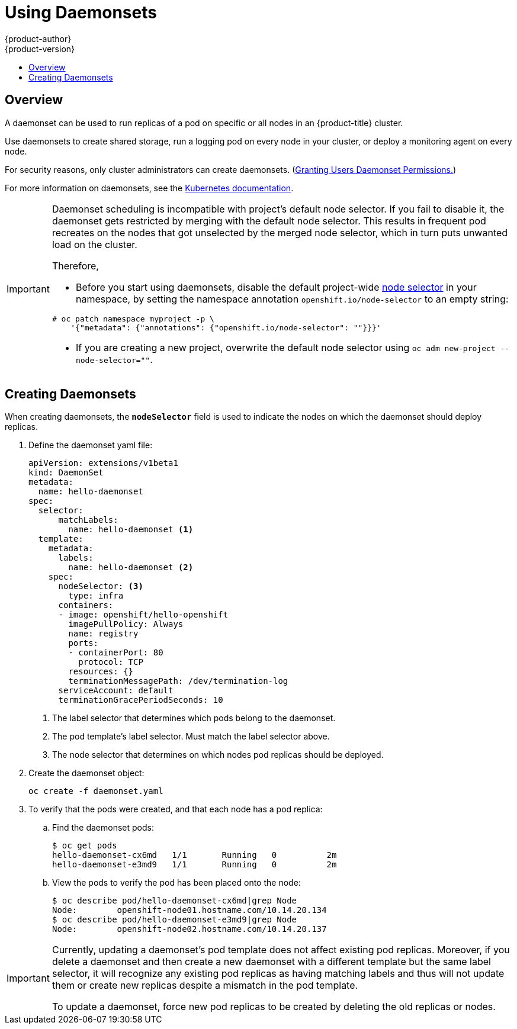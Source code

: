 [[dev-guide-daemonsets]]
= Using Daemonsets
{product-author}
{product-version}
:data-uri:
:icons:
:experimental:
:toc: macro
:toc-title:
:prewrap!:

toc::[]

== Overview

A daemonset can be used to run replicas of a pod on specific or all nodes in an
{product-title} cluster.

Use daemonsets to create shared storage, run a logging pod on every node in
your cluster, or deploy a monitoring agent on every node.

For security reasons, only cluster administrators can create daemonsets.
(xref:../admin_guide/manage_rbac.adoc#admin-guide-granting-users-daemonset-permissions[Granting Users Daemonset Permissions.])

For more information on daemonsets, see the link:http://kubernetes.io/docs/admin/daemons/[Kubernetes documentation].

[IMPORTANT]
====
Daemonset scheduling is incompatible with project's default node selector.
If you fail to disable it, the daemonset gets restricted by merging with the
default node selector. This results in frequent pod recreates on the nodes that
got unselected by the merged node selector, which in turn puts unwanted load on
the cluster.

Therefore,

* Before you start using daemonsets, disable the default project-wide
xref:../admin_guide/managing_projects.adoc#using-node-selectors[node selector]
in your namespace, by setting the namespace annotation `openshift.io/node-selector` to an empty string:

----
# oc patch namespace myproject -p \
    '{"metadata": {"annotations": {"openshift.io/node-selector": ""}}}'
----

* If you are creating a new project, overwrite the default node selector using
`oc adm new-project --node-selector=""`.

====

[[dev-guide-creating-daemonsets]]
== Creating Daemonsets

When creating daemonsets, the `*nodeSelector*` field is used to indicate the
nodes on which the daemonset should deploy replicas.

. Define the daemonset yaml file:
+
====
----
apiVersion: extensions/v1beta1
kind: DaemonSet
metadata:
  name: hello-daemonset
spec:
  selector:
      matchLabels:
        name: hello-daemonset <1>
  template:
    metadata:
      labels:
        name: hello-daemonset <2>
    spec:
      nodeSelector: <3>
        type: infra
      containers:
      - image: openshift/hello-openshift
        imagePullPolicy: Always
        name: registry
        ports:
        - containerPort: 80
          protocol: TCP
        resources: {}
        terminationMessagePath: /dev/termination-log
      serviceAccount: default
      terminationGracePeriodSeconds: 10
----
<1> The label selector that determines which pods belong to the daemonset.
<2> The pod template's label selector. Must match the label selector above.
<3> The node selector that determines on which nodes pod replicas should be deployed.
====

. Create the daemonset object:
+
----
oc create -f daemonset.yaml
----

. To verify that the pods were created, and that each node has a pod replica:
+
.. Find the daemonset pods:
+
====
----
$ oc get pods
hello-daemonset-cx6md   1/1       Running   0          2m
hello-daemonset-e3md9   1/1       Running   0          2m
----
====
+
.. View the pods to verify the pod has been placed onto the node:
+
====
----
$ oc describe pod/hello-daemonset-cx6md|grep Node
Node:        openshift-node01.hostname.com/10.14.20.134
$ oc describe pod/hello-daemonset-e3md9|grep Node
Node:        openshift-node02.hostname.com/10.14.20.137
----
====

[IMPORTANT]
====
Currently, updating a daemonset's pod template does not affect existing pod
replicas. Moreover, if you delete a daemonset and then create a new daemonset
with a different template but the same label selector, it will recognize any
existing pod replicas as having matching labels and thus will not update them or
create new replicas despite a mismatch in the pod template.

To update a daemonset, force new pod replicas to be created by deleting the old
replicas or nodes.
====
